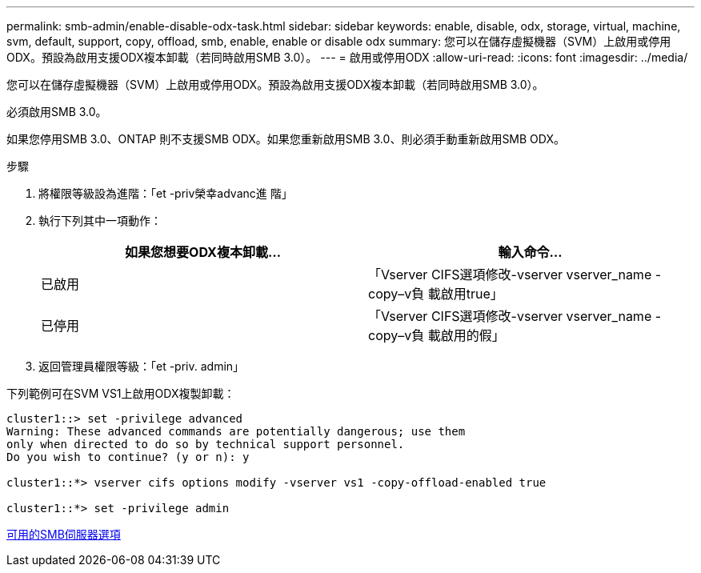 ---
permalink: smb-admin/enable-disable-odx-task.html 
sidebar: sidebar 
keywords: enable, disable, odx, storage, virtual, machine, svm, default, support, copy, offload, smb, enable, enable or disable odx 
summary: 您可以在儲存虛擬機器（SVM）上啟用或停用ODX。預設為啟用支援ODX複本卸載（若同時啟用SMB 3.0）。 
---
= 啟用或停用ODX
:allow-uri-read: 
:icons: font
:imagesdir: ../media/


[role="lead"]
您可以在儲存虛擬機器（SVM）上啟用或停用ODX。預設為啟用支援ODX複本卸載（若同時啟用SMB 3.0）。

必須啟用SMB 3.0。

如果您停用SMB 3.0、ONTAP 則不支援SMB ODX。如果您重新啟用SMB 3.0、則必須手動重新啟用SMB ODX。

.步驟
. 將權限等級設為進階：「et -priv榮幸advanc進 階」
. 執行下列其中一項動作：
+
|===
| 如果您想要ODX複本卸載... | 輸入命令... 


 a| 
已啟用
 a| 
「Vserver CIFS選項修改-vserver vserver_name -copy–v負 載啟用true」



 a| 
已停用
 a| 
「Vserver CIFS選項修改-vserver vserver_name -copy–v負 載啟用的假」

|===
. 返回管理員權限等級：「et -priv. admin」


下列範例可在SVM VS1上啟用ODX複製卸載：

[listing]
----
cluster1::> set -privilege advanced
Warning: These advanced commands are potentially dangerous; use them
only when directed to do so by technical support personnel.
Do you wish to continue? (y or n): y

cluster1::*> vserver cifs options modify -vserver vs1 -copy-offload-enabled true

cluster1::*> set -privilege admin
----
xref:server-options-reference.adoc[可用的SMB伺服器選項]
